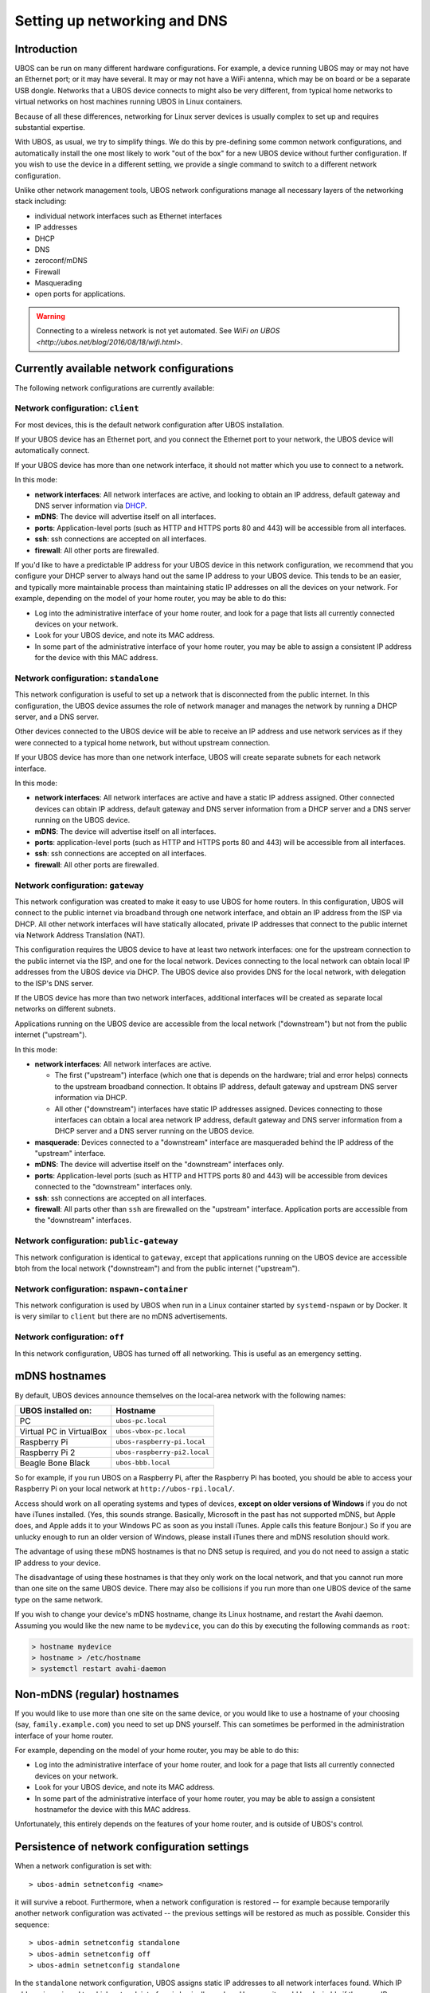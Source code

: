 Setting up networking and DNS
=============================

Introduction
------------

UBOS can be run on many different hardware configurations. For example, a device running
UBOS may or may not have an Ethernet port; or it may have several. It may or may not have a
WiFi antenna, which may be on board or be a separate USB dongle. Networks that a UBOS device
connects to might also be very different, from typical home networks to virtual networks
on host machines running UBOS in Linux containers.

Because of all these differences, networking for Linux server devices is usually complex to
set up and requires substantial expertise.

With UBOS, as usual, we try to simplify things. We do this by pre-defining some common
network configurations, and automatically install the one most likely to work "out of the box"
for a new UBOS device without further configuration. If you wish to use the device in a
different setting, we provide a single command to switch to a different network configuration.

Unlike other network management tools, UBOS network configurations manage all necessary
layers of the networking stack including:

* individual network interfaces such as Ethernet interfaces
* IP addresses
* DHCP
* DNS
* zeroconf/mDNS
* Firewall
* Masquerading
* open ports for applications.

.. warning:: Connecting to a wireless network is not yet automated. See
   `WiFi on UBOS <http://ubos.net/blog/2016/08/18/wifi.html>`.

Currently available network configurations
------------------------------------------

The following network configurations are currently available:

Network configuration: ``client``
^^^^^^^^^^^^^^^^^^^^^^^^^^^^^^^^^

For most devices, this is the default network configuration after UBOS installation.

If your UBOS device has an Ethernet port, and you connect the Ethernet port to your network,
the UBOS device will automatically connect.

If your UBOS device has more than one network interface, it should not matter
which you use to connect to a network.

In this mode:

* **network interfaces**: All network interfaces are active, and looking to obtain an
  IP address, default gateway and DNS server information via
  `DHCP <https://en.wikipedia.org/wiki/Dynamic_Host_Configuration_Protocol>`_.
* **mDNS**: The device will advertise itself on all interfaces.
* **ports**: Application-level ports (such as HTTP and HTTPS ports 80 and 443) will be
  accessible from all interfaces.
* **ssh**: ssh connections are accepted on all interfaces.
* **firewall**: All other ports are firewalled.

If you'd like to have a predictable IP address for your UBOS device in this network configuration,
we recommend that you configure your DHCP server to always hand out the same IP address to
your UBOS device. This tends to be an easier, and typically more maintainable process than maintaining
static IP addresses on all the devices on your network. For example, depending on the model
of your home router, you may be able to do this:

* Log into the administrative interface of your home router, and look for a page
  that lists all currently connected devices on your network.
* Look for your UBOS device, and note its MAC address.
* In some part of the administrative interface of your home router, you may be
  able to assign a consistent IP address for the device with this MAC address.

Network configuration: ``standalone``
^^^^^^^^^^^^^^^^^^^^^^^^^^^^^^^^^^^^^

This network configuration is useful to set up a network that is disconnected from
the public internet. In this configuration, the UBOS device assumes the role of network
manager and manages the network by running a DHCP server, and a DNS server.

Other devices connected to the UBOS device will be able to receive an IP address
and use network services as if they were connected to a typical home network, but
without upstream connection.

If your UBOS device has more than one network interface, UBOS will create separate subnets
for each network interface.

In this mode:

* **network interfaces**: All network interfaces are active and have a static IP address
  assigned. Other connected devices can obtain IP address, default gateway and DNS server
  information from a DHCP server and a DNS server running on the UBOS device.
* **mDNS**: The device will advertise itself on all interfaces.
* **ports**: application-level ports (such as HTTP and HTTPS ports 80 and 443) will be
  accessible from all interfaces.
* **ssh**: ssh connections are accepted on all interfaces.
* **firewall**: All other ports are firewalled.

Network configuration: ``gateway``
^^^^^^^^^^^^^^^^^^^^^^^^^^^^^^^^^^

This network configuration was created to make it easy to use UBOS for home routers.
In this configuration, UBOS will connect to the public internet via broadband through
one network interface, and obtain an IP address from the ISP via DHCP. All other network
interfaces will have statically allocated, private IP addresses that connect to the
public internet via Network Address Translation (NAT).

This configuration requires the UBOS device to have at least two network interfaces:
one for the upstream connection to the public internet via the ISP, and one for the
local network. Devices connecting to the local network can obtain local IP addresses
from the UBOS device via DHCP. The UBOS device also provides DNS for the local network,
with delegation to the ISP's DNS server.

If the UBOS device has more than two network interfaces, additional interfaces will be
created as separate local networks on different subnets.

Applications running on the UBOS device are accessible from the local network ("downstream")
but not from the public internet ("upstream").

In this mode:

* **network interfaces**: All network interfaces are active.

  * The first ("upstream") interface (which one that is depends on the hardware; trial and
    error helps) connects to the upstream broadband connection. It obtains IP address,
    default gateway and upstream DNS server information via DHCP.
  * All other ("downstream") interfaces have static IP addresses assigned. Devices connecting
    to those interfaces can obtain a local area network IP address, default gateway and DNS server
    information from a DHCP server and a DNS server running on the UBOS device.

* **masquerade**: Devices connected to a "downstream" interface are masqueraded behind the
  IP address of the "upstream" interface.
* **mDNS**: The device will advertise itself on the "downstream" interfaces only.
* **ports**: Application-level ports (such as HTTP and HTTPS ports 80 and 443) will be
  accessible from devices connected to the "downstream" interfaces only.
* **ssh**: ssh connections are accepted on all interfaces.
* **firewall**: All parts other than ``ssh`` are firewalled on the "upstream" interface.
  Application ports are accessible from the "downstream" interfaces.

Network configuration: ``public-gateway``
^^^^^^^^^^^^^^^^^^^^^^^^^^^^^^^^^^^^^^^^^

This network configuration is identical to ``gateway``, except that applications running on
the UBOS device are accessible btoh from the local network ("downstream") and from the public
internet ("upstream").

Network configuration: ``nspawn-container``
^^^^^^^^^^^^^^^^^^^^^^^^^^^^^^^^^^^^^^^^^^^

This network configuration is used by UBOS when run in a Linux container started by
``systemd-nspawn`` or by Docker. It is very similar to ``client`` but there are no mDNS
advertisements.

Network configuration: ``off``
^^^^^^^^^^^^^^^^^^^^^^^^^^^^^^

In this network configuration, UBOS has turned off all networking. This is useful as an
emergency setting.

mDNS hostnames
--------------

By default, UBOS devices announce themselves on the local-area network with the
following names:

=========================== ===============================
UBOS installed on:          Hostname
=========================== ===============================
PC                          ``ubos-pc.local``
Virtual PC in VirtualBox    ``ubos-vbox-pc.local``
Raspberry Pi                ``ubos-raspberry-pi.local``
Raspberry Pi 2              ``ubos-raspberry-pi2.local``
Beagle Bone Black           ``ubos-bbb.local``
=========================== ===============================

So for example, if you run UBOS on a Raspberry Pi, after the Raspberry Pi has booted,
you should be able to access your Raspberry Pi on your local network at ``http://ubos-rpi.local/``.

Access should work on all operating systems and types of devices, **except on older versions
of Windows** if you do not have iTunes installed. (Yes, this sounds strange. Basically, Microsoft
in the past has not supported mDNS, but Apple does, and Apple adds it to your Windows PC as
soon as you install iTunes. Apple calls this feature Bonjour.) So if you are unlucky enough to
run an older version of Windows, please install iTunes there and mDNS resolution should work.

The advantage of using these mDNS hostnames is that no DNS setup is required, and you do
not need to assign a static IP address to your device.

The disadvantage of using these hostnames is that they only work on the local network,
and that you cannot run more than one site on the same UBOS device. There may also be
collisions if you run more than one UBOS device of the same type on the same network.

If you wish to change your device's mDNS hostname, change its Linux hostname, and restart
the Avahi daemon. Assuming you would like the new name to be ``mydevice``, you can do this
by executing the following commands as ``root``:

.. code-block:: none

   > hostname mydevice
   > hostname > /etc/hostname
   > systemctl restart avahi-daemon

Non-mDNS (regular) hostnames
----------------------------

If you would like to use more than one site on the same device, or you would like to
use a hostname of your choosing (say, ``family.example.com``) you need to set up
DNS yourself. This can sometimes be performed in the administration interface of
your home router.

For example, depending on the model of your home router, you may be able to do this:

* Log into the administrative interface of your home router, and look for a page
  that lists all currently connected devices on your network.
* Look for your UBOS device, and note its MAC address.
* In some part of the administrative interface of your home router, you may be
  able to assign a consistent hostnamefor the device with this MAC address.

Unfortunately, this entirely depends on the features of your home router, and is outside
of UBOS's control.

Persistence of network configuration settings
---------------------------------------------

When a network configuration is set with::

   > ubos-admin setnetconfig <name>

it will survive a reboot. Furthermore, when a network configuration is
restored -- for example because temporarily another network configuration was activated
-- the previous settings will be restored as much as possible. Consider this
sequence::

   > ubos-admin setnetconfig standalone
   > ubos-admin setnetconfig off
   > ubos-admin setnetconfig standalone

In the ``standalone`` network configuration, UBOS assigns static IP addresses to all
network interfaces found. Which IP address is assigned to which network interface is
basically random. However, it would be desirable if the same IP address was assigned to the same
interface when the ``standalone`` network configuration was restored after temporarily
being ``off``. UBOS accomplishes this by saving the actual assignments in file
``/etc/ubos/netconfig-standalone.json`` (replace ``standalone`` with the name of the
network configuration). If such a file exists, UBOS will restore its settings as much
as possible.

This enables a user not scared of editing JSON file to override the standard settings
of a particular network configuration. For example, if a device has two network
interfaces and is used in the ``client`` network configuration, but editing
``/etc/ubos/netconfig-client.json`` and executing ``ubos-admin setnetconfig client`` again,
the user could, for example, keep one of those interfaces off, or have different ports open.

